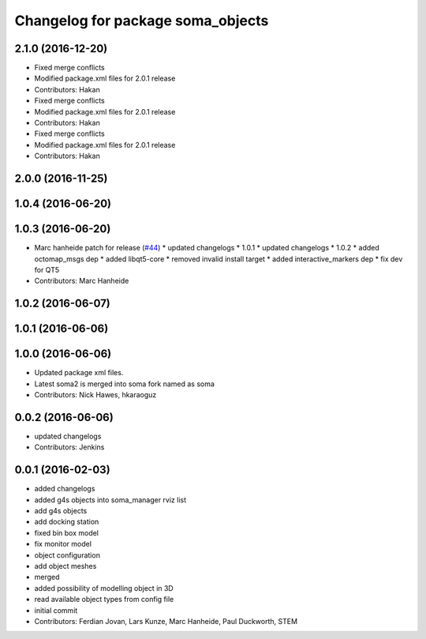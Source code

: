 ^^^^^^^^^^^^^^^^^^^^^^^^^^^^^^^^^^
Changelog for package soma_objects
^^^^^^^^^^^^^^^^^^^^^^^^^^^^^^^^^^

2.1.0 (2016-12-20)
------------------
* Fixed merge conflicts
* Modified package.xml files for 2.0.1 release
* Contributors: Hakan

* Fixed merge conflicts
* Modified package.xml files for 2.0.1 release
* Contributors: Hakan

* Fixed merge conflicts
* Modified package.xml files for 2.0.1 release
* Contributors: Hakan

2.0.0 (2016-11-25)
------------------

1.0.4 (2016-06-20)
------------------

1.0.3 (2016-06-20)
------------------
* Marc hanheide patch for release (`#44 <https://github.com/strands-project/soma/issues/44>`_)
  * updated changelogs
  * 1.0.1
  * updated changelogs
  * 1.0.2
  * added octomap_msgs dep
  * added libqt5-core
  * removed invalid install target
  * added interactive_markers dep
  * fix dev for QT5
* Contributors: Marc Hanheide

1.0.2 (2016-06-07)
------------------

1.0.1 (2016-06-06)
------------------

1.0.0 (2016-06-06)
------------------
* Updated package xml files.
* Latest soma2 is merged into soma fork named as soma
* Contributors: Nick Hawes, hkaraoguz

0.0.2 (2016-06-06)
------------------
* updated changelogs
* Contributors: Jenkins

0.0.1 (2016-02-03)
------------------
* added changelogs
* added g4s objects into soma_manager rviz list
* add g4s objects
* add docking station
* fixed bin box model
* fix monitor model
* object configuration
* add object meshes
* merged
* added possibility of modelling object in 3D
* read available object types from config file
* initial commit
* Contributors: Ferdian Jovan, Lars Kunze, Marc Hanheide, Paul Duckworth, STEM
